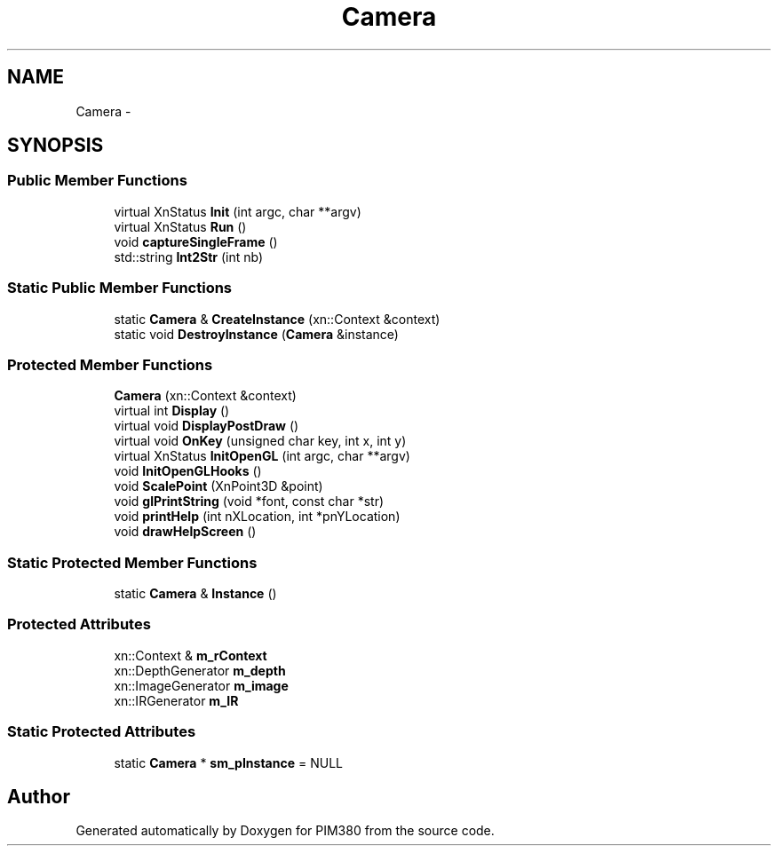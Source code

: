 .TH "Camera" 3 "Tue Apr 9 2013" "Version 0.1" "PIM380" \" -*- nroff -*-
.ad l
.nh
.SH NAME
Camera \- 
.SH SYNOPSIS
.br
.PP
.SS "Public Member Functions"

.in +1c
.ti -1c
.RI "virtual XnStatus \fBInit\fP (int argc, char **argv)"
.br
.ti -1c
.RI "virtual XnStatus \fBRun\fP ()"
.br
.ti -1c
.RI "void \fBcaptureSingleFrame\fP ()"
.br
.ti -1c
.RI "std::string \fBInt2Str\fP (int nb)"
.br
.in -1c
.SS "Static Public Member Functions"

.in +1c
.ti -1c
.RI "static \fBCamera\fP & \fBCreateInstance\fP (xn::Context &context)"
.br
.ti -1c
.RI "static void \fBDestroyInstance\fP (\fBCamera\fP &instance)"
.br
.in -1c
.SS "Protected Member Functions"

.in +1c
.ti -1c
.RI "\fBCamera\fP (xn::Context &context)"
.br
.ti -1c
.RI "virtual int \fBDisplay\fP ()"
.br
.ti -1c
.RI "virtual void \fBDisplayPostDraw\fP ()"
.br
.ti -1c
.RI "virtual void \fBOnKey\fP (unsigned char key, int x, int y)"
.br
.ti -1c
.RI "virtual XnStatus \fBInitOpenGL\fP (int argc, char **argv)"
.br
.ti -1c
.RI "void \fBInitOpenGLHooks\fP ()"
.br
.ti -1c
.RI "void \fBScalePoint\fP (XnPoint3D &point)"
.br
.ti -1c
.RI "void \fBglPrintString\fP (void *font, const char *str)"
.br
.ti -1c
.RI "void \fBprintHelp\fP (int nXLocation, int *pnYLocation)"
.br
.ti -1c
.RI "void \fBdrawHelpScreen\fP ()"
.br
.in -1c
.SS "Static Protected Member Functions"

.in +1c
.ti -1c
.RI "static \fBCamera\fP & \fBInstance\fP ()"
.br
.in -1c
.SS "Protected Attributes"

.in +1c
.ti -1c
.RI "xn::Context & \fBm_rContext\fP"
.br
.ti -1c
.RI "xn::DepthGenerator \fBm_depth\fP"
.br
.ti -1c
.RI "xn::ImageGenerator \fBm_image\fP"
.br
.ti -1c
.RI "xn::IRGenerator \fBm_IR\fP"
.br
.in -1c
.SS "Static Protected Attributes"

.in +1c
.ti -1c
.RI "static \fBCamera\fP * \fBsm_pInstance\fP = NULL"
.br
.in -1c

.SH "Author"
.PP 
Generated automatically by Doxygen for PIM380 from the source code\&.
